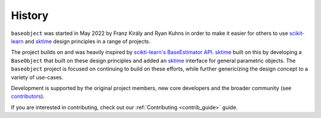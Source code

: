 .. _history:

=======
History
=======

``baseobject`` was started in May 2022 by Franz Király and Ryan Kuhns
in order to make it easier for others to use `scikit-learn`_ and `sktime`_
design principles in a range of projects.

The project builds on and was heavily inspired by
`scikti-learn's <scikit-learn-about>`_ `BaseEstimator API <scikit-learn-est>`_.
`sktime`_ built on this by developing a ``BaseObject`` that built on these
design principles and added an `sktime`_ interface for
general parametric objects. The ``baseobject`` project is focused on continuing
to build on these efforts, while further genericizing the design concept to
a variety of use-cases.

Development is supported by the original project
members, new core developers and the broader community (see
`contributors <contributors.md>`_).

If you are interested in contributing, check out our
:ref:`Contributing <contrib_guide>` guide.

.. _scikit-learn: https://scikit-learn.org/stable/index.html
.. _scikit-learn-about: https://scikit-learn.org/stable/about.html
.. _scikit-learn-est: https://scikit-learn.org/stable/developers/develop.html
.. _sktime: https://www.sktime.org/en/stable/index.html
